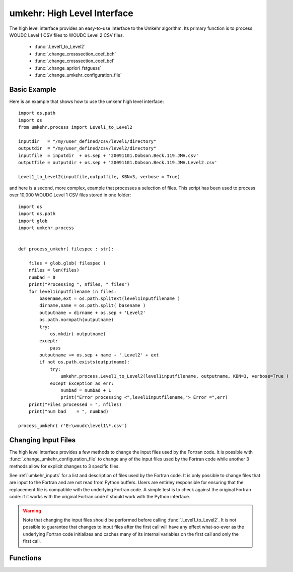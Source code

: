 ..  _operation:

umkehr: High Level Interface
============================
The high level interface provides an easy-to-use interface to the Umkehr algorithm. Its primary function is
to process WOUDC Level 1 CSV files to WOUDC Level 2 CSV files.

    - :func:`.Level1_to_Level2`
    - :func:`.change_crosssection_coef_bch`
    - :func:`.change_crosssection_coef_bcl`
    - :func:`.change_apriori_fstguess`
    - :func:`.change_umkehr_configuration_file`


Basic Example
-------------
Here is an example that shows how to use the umkehr high level interface::

    import os.path
    import os
    from umkehr.process import Level1_to_Level2

    inputdir   = "/my/user_defined/csv/level1/directory"
    outputdir  = "/my/user_defined/csv/level2/directory"
    inputfile  = inputdir  + os.sep + '20091101.Dobson.Beck.119.JMA.csv'
    outputfile = outputdir + os.sep + '20091101.Dobson.Beck.119.JMA.Level2.csv'

    Level1_to_Level2(inputfile,outputfile, KBN=3, verbose = True)

and here is a second, more complex, example that processes a selection of files. This script has been used to process
over 10,000 WOUDC Level 1 CSV files stored in one folder::

    import os
    import os.path
    import glob
    import umkehr.process


    def process_umkehr( filespec : str):

        files = glob.glob( filespec )
        nfiles = len(files)
        numbad = 0
        print("Processing ", nfiles, " files")
        for level1inputfilename in files:
            basename,ext = os.path.splitext(level1inputfilename )
            dirname,name = os.path.split( basename )
            outputname = dirname + os.sep + 'Level2'
            os.path.normpath(outputname)
            try:
                os.mkdir( outputname)
            except:
                pass
            outputname += os.sep + name + '.Level2' + ext
            if not os.path.exists(outputname):
                try:
                    umkehr.process.Level1_to_Level2(level1inputfilename, outputname, KBN=3, verbose=True )
                except Exception as err:
                    numbad = numbad + 1
                    print("Error processing <",level1inputfilename,"> Error =",err)
        print("Files processed = ", nfiles)
        print("num bad    = ", numbad)

    process_umkehr( r'E:\woudc\level1\*.csv')

Changing Input Files
--------------------
The high level interface provides a few methods to change the input files used by the Fortran code. It is possible with
:func:`.change_umkehr_configuration_file` to change any of the input files used by the Fortran code while another 3 methods
allow for explicit changes to 3 specific files.

See :ref:`umkehr_inputs` for a list and description of files used by the Fortran code. It is only possible to change files
that are input to the Fortran and are not read from Python buffers. Users are entirley responsible for ensuring that the
replacement file is compatible with the underlying Fortran code. A simple test is to check against the original
Fortran code: if it works with the original Fortran code it should work with the Python interface.

..  warning::

    Note that changing the input files should be performed before calling :func:`.Level1_to_Level2`. It is not possible
    to guarantee that changes to input files after the first call will have any effect what-so-ever as the underlying Fortran code
    initializes and caches many of its internal variables on the first call and only the first call.

Functions
----------

.. module::`umkehr.process`

.. function:: change_crosssection_coef_bch(fullfilename: str)

    Changes the file used for the Bass-Paur cross-sections file `coef_dobch.dat`. It must have the same format
    as the default version of `coef_dobch.dat`. This is an expert mode.

    :param str fullfilename: The full path name of the new configuration file.

.. function:: change_crosssection_coef_bcl( fullfilename: str )

    Changes the file used for the Bass-Paur cross-sections file `coef_dobcl.dat`. It must have the same format
    as the default version of `coef_dobcl.dat`. This is an expert mode.

    :param str fullfilename: The full path name of the new configuration file.

.. function:: change_apriori_fstguess( fullfilename : str )

    Changes the file used for UMKEHR apriori. It must have the same format
    as the default apriori file, `fstguess.99b`. This is an expert mode.

    :param str fullfilename: The full path name of the new configuration file.

.. function:: change_umkehr_configuration_file( fortranunit : int, fullfilename : str)

    Changes the file used for any of the UMKEHR input configuration files. This
    assumes you know what you are doing as you must know the internal formats
    used by the Fortran code etc.

    :param int fortranunit: The fortran unit used for the configuration file in the original `umkv8.f` fortran code
    :param str fullfilename: The full path name of the new configuration file.

..  function:: Level1_to_Level2(  level1inputfilename : str, level2outputfilename : str, KBN=3, verbose=True)

    Processes an Umkehr Level 1 file and writes the output to a Level 2 file.

    :param str level1inputfilename:
        The fullname of the level 1 umkehr input file. If the file extension is '.csv' then file is assumed to be
        a WOUDC extended CSV file. Otherwise it is assumed to be an original 80 column format Level 1 file.
    :param str level2outputfilename:
        The fullname of the Level 2 umkehr outpout file. If the file extension is '.csv' then file will be
        written as a WOUDC extended CSV file. Otherwise it is written in the same format as the original umkv8.f program.
    :param int KBN:
        The index of the lowest solar zenith angle. This is the same number as entered when prompted by the original umkv8.f program.
        The default value is 3.
    :param bool verbose:
        If True then print messages will processing the Umkehr data files. Default is True
